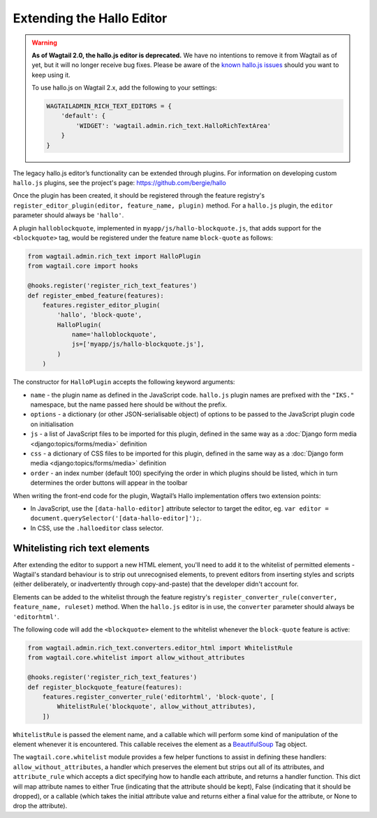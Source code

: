 .. _extending_hallo:

Extending the Hallo Editor
==========================

.. warning::
  **As of Wagtail 2.0, the hallo.js editor is deprecated.** We have no intentions to remove it from Wagtail as of yet, but it will no longer receive bug fixes. Please be aware of the `known hallo.js issues <https://github.com/wagtail/wagtail/issues?q=is%3Aissue+is%3Aclosed+hallo+label%3A%22component%3ARich+text%22+label%3Atype%3ABug+label%3A%22status%3AWont+Fix%22>`_ should you want to keep using it.

  To use hallo.js on Wagtail 2.x, add the following to your settings:

  .. code-block:: python

    WAGTAILADMIN_RICH_TEXT_EDITORS = {
        'default': {
            'WIDGET': 'wagtail.admin.rich_text.HalloRichTextArea'
        }
    }

The legacy hallo.js editor’s functionality can be extended through plugins. For information on developing custom ``hallo.js`` plugins, see the project's page: https://github.com/bergie/hallo

Once the plugin has been created, it should be registered through the feature registry's ``register_editor_plugin(editor, feature_name, plugin)`` method. For a ``hallo.js`` plugin, the ``editor`` parameter should always be ``'hallo'``.

A plugin ``halloblockquote``, implemented in ``myapp/js/hallo-blockquote.js``, that adds support for the ``<blockquote>`` tag, would be registered under the feature name ``block-quote`` as follows:

.. code-block:: python

    from wagtail.admin.rich_text import HalloPlugin
    from wagtail.core import hooks

    @hooks.register('register_rich_text_features')
    def register_embed_feature(features):
        features.register_editor_plugin(
            'hallo', 'block-quote',
            HalloPlugin(
                name='halloblockquote',
                js=['myapp/js/hallo-blockquote.js'],
            )
        )

The constructor for ``HalloPlugin`` accepts the following keyword arguments:

* ``name`` - the plugin name as defined in the JavaScript code. ``hallo.js`` plugin names are prefixed with the ``"IKS."`` namespace, but the name passed here should be without the prefix.
* ``options`` - a dictionary (or other JSON-serialisable object) of options to be passed to the JavaScript plugin code on initialisation
* ``js`` - a list of JavaScript files to be imported for this plugin, defined in the same way as a :doc:`Django form media <django:topics/forms/media>` definition
* ``css`` - a dictionary of CSS files to be imported for this plugin, defined in the same way as a :doc:`Django form media <django:topics/forms/media>` definition
* ``order`` - an index number (default 100) specifying the order in which plugins should be listed, which in turn determines the order buttons will appear in the toolbar

When writing the front-end code for the plugin, Wagtail’s Hallo implementation offers two extension points:

* In JavaScript, use the ``[data-hallo-editor]`` attribute selector to target the editor, eg. ``var editor = document.querySelector('[data-hallo-editor]');``.
* In CSS, use the ``.halloeditor`` class selector.


.. _whitelisting_rich_text_elements:

Whitelisting rich text elements
~~~~~~~~~~~~~~~~~~~~~~~~~~~~~~~

After extending the editor to support a new HTML element, you'll need to add it to the whitelist of permitted elements - Wagtail's standard behaviour is to strip out unrecognised elements, to prevent editors from inserting styles and scripts (either deliberately, or inadvertently through copy-and-paste) that the developer didn't account for.

Elements can be added to the whitelist through the feature registry's ``register_converter_rule(converter, feature_name, ruleset)`` method. When the ``hallo.js`` editor is in use, the ``converter`` parameter should always be ``'editorhtml'``.

The following code will add the ``<blockquote>`` element to the whitelist whenever the ``block-quote`` feature is active:

.. code-block:: python

    from wagtail.admin.rich_text.converters.editor_html import WhitelistRule
    from wagtail.core.whitelist import allow_without_attributes

    @hooks.register('register_rich_text_features')
    def register_blockquote_feature(features):
        features.register_converter_rule('editorhtml', 'block-quote', [
            WhitelistRule('blockquote', allow_without_attributes),
        ])

``WhitelistRule`` is passed the element name, and a callable which will perform some kind of manipulation of the element whenever it is encountered. This callable receives the element as a `BeautifulSoup <https://www.crummy.com/software/BeautifulSoup/bs4/doc/>`_ Tag object.

The ``wagtail.core.whitelist`` module provides a few helper functions to assist in defining these handlers: ``allow_without_attributes``, a handler which preserves the element but strips out all of its attributes, and ``attribute_rule`` which accepts a dict specifying how to handle each attribute, and returns a handler function. This dict will map attribute names to either True (indicating that the attribute should be kept), False (indicating that it should be dropped), or a callable (which takes the initial attribute value and returns either a final value for the attribute, or None to drop the attribute).
